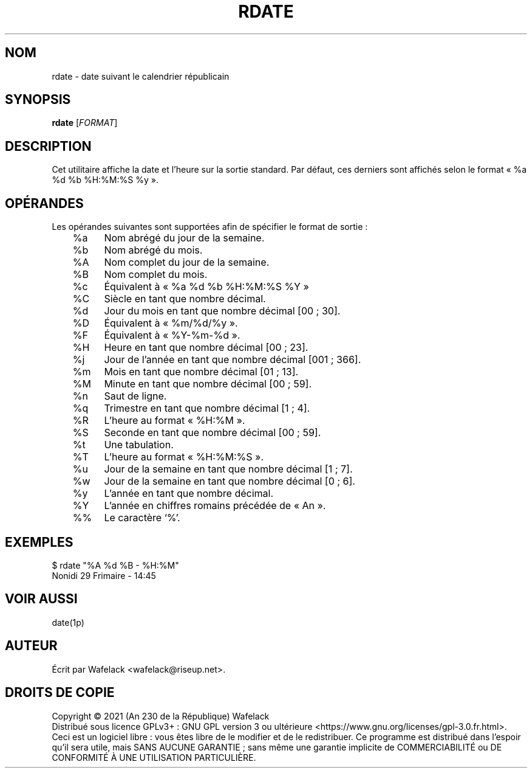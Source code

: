 .TH RDATE 1 "29 Frimaire An CCXXX" "Cocorico Software Corp." "Commandes Utilisateur"

.SH NOM
rdate \- date suivant le calendrier républicain
.SH SYNOPSIS
.B rdate
[\fIFORMAT\fR]
.SH DESCRIPTION
Cet utilitaire affiche la date et l'heure sur la sortie standard. Par défaut,
ces derniers sont affichés selon le format « %a %d %b %H:%M:%S %y ».
.SH OPÉRANDES
Les opérandes suivantes sont supportées afin de spécifier le format de sortie :
.br
	%a	Nom abrégé du jour de la semaine.

	%b	Nom abrégé du mois.

	%A	Nom complet du jour de la semaine.

	%B	Nom complet du mois.

	%c	Équivalent à « %a %d %b %H:%M:%S %Y »

	%C	Siècle en tant que nombre décimal.

	%d	Jour du mois en tant que nombre décimal [00 ; 30].

	%D	Équivalent à « %m/%d/%y ».

	%F	Équivalent à « %Y-%m-%d ».

	%H	Heure en tant que nombre décimal [00 ; 23].

	%j	Jour de l'année en tant que nombre décimal [001 ; 366].

	%m	Mois en tant que nombre décimal [01 ; 13].

	%M	Minute en tant que nombre décimal [00 ; 59].

	%n	Saut de ligne.

	%q	Trimestre en tant que nombre décimal [1 ; 4].

	%R	L'heure au format « %H:%M ».

	%S	Seconde en tant que nombre décimal [00 ; 59].

	%t	Une tabulation.

	%T	L'heure au format « %H:%M:%S ».

	%u	Jour de la semaine en tant que nombre décimal [1 ; 7].

	%w	Jour de la semaine en tant que nombre décimal [0 ; 6].

	%y	L'année en tant que nombre décimal.

	%Y	L'année en chiffres romains précédée de « An ».

	%%	Le caractère ‘%’.
.SH EXEMPLES
$ rdate "%A %d %B - %H:%M"
.br
Nonidi 29 Frimaire - 14:45
.SH VOIR AUSSI
date(1p)
.SH AUTEUR
Écrit par Wafelack <wafelack@riseup.net>.
.SH DROITS DE COPIE
Copyright \(co 2021 (An 230 de la République) Wafelack
.br
Distribué sous licence GPLv3+ : GNU GPL version 3 ou ultérieure <https://www.gnu.org/licenses/gpl-3.0.fr.html>.
.br
Ceci est un logiciel libre : vous êtes libre de le modifier et de le redistribuer.
Ce programme est distribué dans l'espoir qu'il sera utile, mais SANS AUCUNE GARANTIE ; sans même une garantie implicite de COMMERCIABILITÉ ou DE CONFORMITÉ À UNE UTILISATION PARTICULIÈRE.
